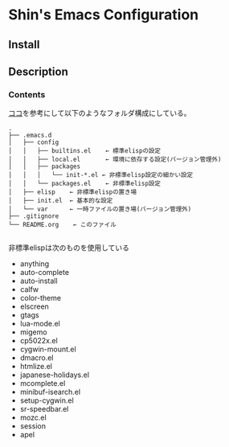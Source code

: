 * Shin's Emacs Configuration
** Install
** Description
*** Contents
[[http://www.clear-code.com/blog/2011/2/16.html][ココ]]を参考にして以下のようなフォルダ構成にしている。
# tree の結果
#+BEGIN_SRC text
.
├── .emacs.d
│   ├── config
│   │   ├── builtins.el    ← 標準elispの設定
│   │   ├── local.el       ← 環境に依存する設定(バージョン管理外)
│   │   ├── packages
│   │   │   └── init-*.el ← 非標準elisp設定の細かい設定
│   │   └── packages.el    ← 非標準elisp設定
│   ├── elisp    ← 非標準elispの置き場
│   ├── init.el  ← 基本的な設定
│   └── var      ← 一時ファイルの置き場(バージョン管理外)
├── .gitignore
└── README.org    ← このファイル

#+END_SRC


非標準elispは次のものを使用している
- anything
- auto-complete
- auto-install
- calfw
- color-theme
- elscreen
- gtags
- lua-mode.el
- migemo
- cp5022x.el
- cygwin-mount.el
- dmacro.el
- htmlize.el
- japanese-holidays.el
- mcomplete.el
- minibuf-isearch.el
- setup-cygwin.el
- sr-speedbar.el
- mozc.el
- session
- apel



